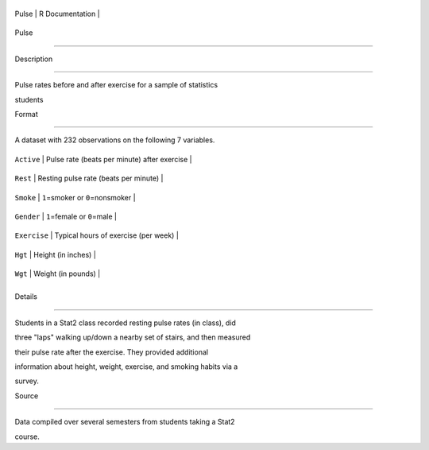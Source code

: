 +---------+-------------------+
| Pulse   | R Documentation   |
+---------+-------------------+

Pulse
-----

Description
~~~~~~~~~~~

Pulse rates before and after exercise for a sample of statistics
students

Format
~~~~~~

A dataset with 232 observations on the following 7 variables.

+----------------+------------------------------------------------+
| ``Active``     | Pulse rate (beats per minute) after exercise   |
+----------------+------------------------------------------------+
| ``Rest``       | Resting pulse rate (beats per minute)          |
+----------------+------------------------------------------------+
| ``Smoke``      | ``1``\ =smoker or ``0``\ =nonsmoker            |
+----------------+------------------------------------------------+
| ``Gender``     | ``1``\ =female or ``0``\ =male                 |
+----------------+------------------------------------------------+
| ``Exercise``   | Typical hours of exercise (per week)           |
+----------------+------------------------------------------------+
| ``Hgt``        | Height (in inches)                             |
+----------------+------------------------------------------------+
| ``Wgt``        | Weight (in pounds)                             |
+----------------+------------------------------------------------+
+----------------+------------------------------------------------+

Details
~~~~~~~

Students in a Stat2 class recorded resting pulse rates (in class), did
three "laps" walking up/down a nearby set of stairs, and then measured
their pulse rate after the exercise. They provided additional
information about height, weight, exercise, and smoking habits via a
survey.

Source
~~~~~~

Data compiled over several semesters from students taking a Stat2
course.
